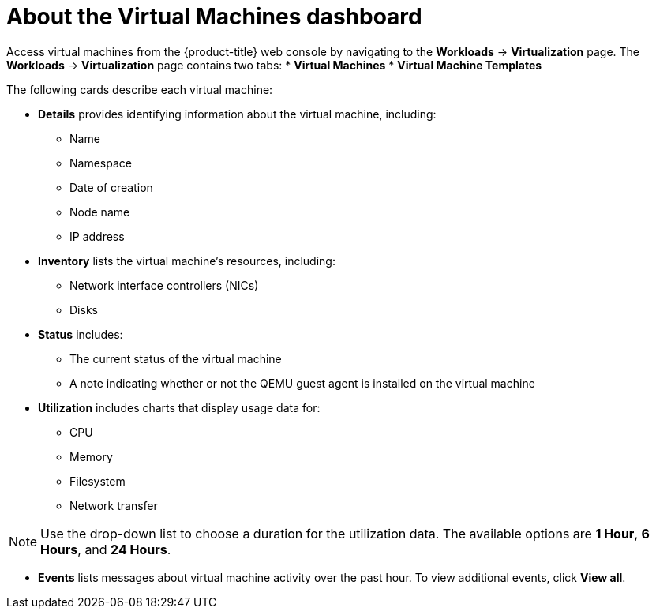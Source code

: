 // Module included in the following assemblies:
//
// * virt/logging_events_monitoring/virt-viewing-information-about-vm-workloads.adoc

[id="virt-about-the-vm-dashboard_{context}"]
= About the Virtual Machines dashboard

[role="_abstract"]
Access virtual machines from the {product-title} web console by navigating
to the *Workloads* -> *Virtualization* page. The *Workloads* -> *Virtualization* page contains two tabs:
* *Virtual Machines*
* *Virtual Machine Templates*

The following cards describe each virtual machine:

* *Details* provides identifying information about the virtual machine, including:
** Name
** Namespace
** Date of creation
** Node name
** IP address

* *Inventory* lists the virtual machine's resources, including:
** Network interface controllers (NICs)
** Disks

* *Status* includes:
** The current status of the virtual machine
** A note indicating whether or not the QEMU guest agent is installed on the virtual machine

* *Utilization* includes charts that display usage data for:
** CPU
** Memory
** Filesystem
** Network transfer

[NOTE]
====
Use the drop-down list to choose a duration for the utilization data. The available options are *1 Hour*, *6 Hours*, and *24 Hours*.
====

* *Events* lists messages about virtual machine activity over the past hour. To view additional events, click *View all*.
